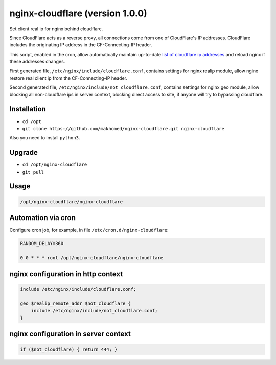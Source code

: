 nginx-cloudflare (version 1.0.0)
================================

Set client real ip for nginx behind cloudflare.

Since CloudFlare acts as a reverse proxy, all connections come from one of CloudFlare's IP addresses. CloudFlare includes the originating IP address in the CF-Connecting-IP header.

This script, enabled in the cron, allow automatically maintain up-to-date `list of cloudflare ip addresses <https://www.cloudflare.com/ips/>`_ and reload nginx if these addresses changes.

First generated file, ``/etc/nginx/include/cloudflare.conf``, contains settings for nginx realip module, allow nginx restore real client ip from the CF-Connecting-IP header.

Second generated file, ``/etc/nginx/include/not_cloudflare.conf``, contains settings for nginx geo module, allow blocking all non-cloudflare ips in server context, blocking direct access to site, if anyone will try to bypassing cloudflare.

Installation
------------

- ``cd /opt``
- ``git clone https://github.com/makhomed/nginx-cloudflare.git nginx-cloudflare``

Also you need to install ``python3``.

Upgrade
-------

- ``cd /opt/nginx-cloudflare``
- ``git pull``

Usage
-----

.. code-block:: none

    /opt/nginx-cloudflare/nginx-cloudflare

Automation via cron
-------------------

Configure cron job, for example, in file ``/etc/cron.d/nginx-cloudflare``:

.. code-block:: none

    RANDOM_DELAY=360

    0 0 * * * root /opt/nginx-cloudflare/nginx-cloudflare

nginx configuration in http context
-----------------------------------

.. code-block:: none

    include /etc/nginx/include/cloudflare.conf;

    geo $realip_remote_addr $not_cloudflare {
        include /etc/nginx/include/not_cloudflare.conf;
    }

nginx configuration in server context
-------------------------------------

.. code-block:: none

    if ($not_cloudflare) { return 444; }

